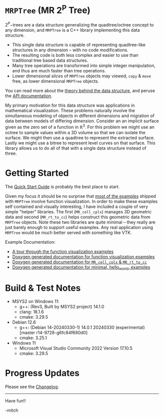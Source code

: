 * =MRPTree= (MR 2^P Tree)

\(2^P\mathrm{-trees}\) are a data structure generalizing the quadtree/octree concept to any dimension, and =MRPTree= is a C++
library implementing this data structure.
 - This single data structure is capable of representing quadtree-like structures in any dimension -- with no code modifications. 
 - The resulting code is both less complex and easier to use than traditional tree based data structures.
 - Many tree operations are transformed into simple integer manipulation, and thus are much faster than tree operations.
 - Lower dimensional /slices/ of =MRPTree= objects may viewed, =copy= & =move= free, as lower dimensional =MRPTree= objects.

You can read more about the [[https://www.mitchr.me/SS/MRPTree/tree_theory/index.html][theory behind the data structure]], and
peruse the [[https://www.mitchr.me/SS/MRPTree/doc-lib/autodocs/html/index.html][API documentation]].

My primary motivation for this data structure was applications in mathematical visualization.  These problems naturally involve
the simultaneous modeling of objects in different dimensions and migration of data between models of differing dimension.
Consider an an implicit surface given as the zero set of a function in $\mathbb{R}^3$.  For this problem we might use an octree
to sample values within a 3D volume so that we can isolate the surface.  We might then use a quadtree to represent the extracted
surface.  Lastly we might use a bitree to represent level curves on that surface.  This library allows us to do all of that with
a single data structure instead of three.

* Getting Started

The [[https://richmit.github.io/MRPTree/QuickStart.html][Quick Start Guide]] is probably the best place to start.

Given my focus it should be no surprise that [[https://www.mitchr.me/SS/MRPTree/func-viz/index.html][most of the examples]]
shipped with =MRPTree= involve function visualization.  In order to make these examples self contained and visually interesting,
I have included a couple of very simple "helper" libraries.  The first (=MR_cell_cplx=) manages 3D geometric data and second
(=MR_rt_to_cc=) helps construct this geometric data from =MRPTree= objects.  Note these two libraries are quite minimal -- they
really are just barely enough to support useful examples. Any real application using =MRPTree= would be much better served with
something like VTK.

Example Documentation:
 - [[https://www.mitchr.me/SS/MRPTree/func-viz/index.html][A tour through the function visualization examples]]
 - [[https://www.mitchr.me/SS/MRPTree/doc-examples-func-viz/autodocs/html/index.html][Doxygen generated documentation for function visualization examples]]
 - [[https://www.mitchr.me/SS/MRPTree/doc-examples-lib3d/autodocs/html/index.html][Doxygen generated documentation for =MR_cell_cplx= & =MR_rt_to_cc=]]
 - [[https://www.mitchr.me/SS/MRPTree/doc-examples/autodocs/html/index.html][Doxygen generated documentation for minimal, hello_world, examples]]

* Build & Test Notes

 - MSYS2 on Windows 11:
   - g++: (Rev3, Built by MSYS2 project) 14.1.0
   - clang: 18.1.6
   - cmake: 3.29.5
 - Debian 12.6
   - g++: (Debian 14-20240330-1) 14.0.1 20240330 (experimental) [master r14-9728-g6fc84f680d0]
   - cmake: 3.25.1
 - Windows 11
   - Microsoft Visual Studio Community 2022 Version 17.10.5
   - cmake: 3.29.5

* Progress Updates

Please see the [[https://richmit.github.io/MRPTree/changelog.html][Changelog]].

--------------------

Have fun!!

-mitch
